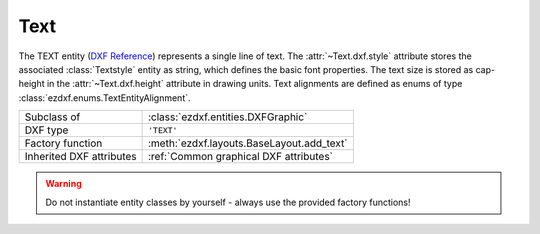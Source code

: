 Text
====

.. module:: ezdxf.entities
    :noindex:

The TEXT entity (`DXF Reference`_) represents a single line of text.
The :attr:`~Text.dxf.style` attribute stores the associated :class:`Textstyle` entity as
string, which defines the basic font properties. The text size is stored as cap-height
in the :attr:`~Text.dxf.height` attribute in drawing units. Text alignments
are defined as enums of type :class:`ezdxf.enums.TextEntityAlignment`.

.. seealso::

    See the documentation for the :class:`Textstyle` class to understand the
    limitations of text representation in the DXF format.

    :ref:`tut_text`

======================== ==========================================
Subclass of              :class:`ezdxf.entities.DXFGraphic`
DXF type                 ``'TEXT'``
Factory function         :meth:`ezdxf.layouts.BaseLayout.add_text`
Inherited DXF attributes :ref:`Common graphical DXF attributes`
======================== ==========================================

.. warning::

    Do not instantiate entity classes by yourself - always use the provided
    factory functions!


.. class:: Text

    .. attribute:: dxf.text

        Text content as string.

    .. attribute:: dxf.insert

        First alignment point of text (2D/3D Point in :ref:`OCS`), relevant for
        the adjustments LEFT, ALIGNED  and FIT.

    .. attribute:: dxf.align_point

        The main alignment point of text (2D/3D Point in :ref:`OCS`), if the
        alignment is anything else than LEFT, or the second alignment point
        for the ALIGNED and FIT alignments.

    .. attribute:: dxf.height

        Text height in drawing units as float value, the default value is 1.

    .. attribute:: dxf.rotation

        Text rotation in degrees as float value, the default value is 0.

    .. attribute:: dxf.oblique

        Text oblique angle (slanting)  in degrees as float value, the default
        value is 0 (straight vertical text).

    .. attribute:: dxf.style

        :class:`Textstyle` name as case insensitive string, the default value
        is "Standard"

    .. attribute:: dxf.width

        Width scale factor as float value, the default value is 1.

    .. attribute:: dxf.halign

        Horizontal alignment flag as int value, use the :meth:`~Text.set_placement`
        and :meth:`~Text.get_align_enum` methods to handle text alignment, the
        default value is 0.

        === =========
        0   Left
        2   Right
        3   Aligned (if vertical alignment = 0)
        4   Middle (if vertical alignment = 0)
        5   Fit (if vertical alignment = 0)
        === =========

    .. attribute:: dxf.valign

        Vertical alignment flag as int value, use the :meth:`~Text.set_placement`
        and :meth:`~Text.get_align_enum` methods to handle text alignment, the
        default value is 0.

        === =========
        0   Baseline
        1   Bottom
        2   Middle
        3   Top
        === =========

    .. attribute:: dxf.text_generation_flag

        Text generation flags as int value, use the :attr:`is_backward` and
        :attr:`is_upside_down` attributes to handle this flags.

        === =========
        2   text is backward (mirrored in X)
        4   text is upside down (mirrored in Y)
        === =========

    .. autoproperty:: is_backward

    .. autoproperty:: is_upside_down

    .. automethod:: set_placement

    .. automethod:: get_placement

    .. automethod:: get_align_enum

    .. automethod:: set_align_enum

    .. automethod:: transform

    .. automethod:: translate

    .. automethod:: plain_text

    .. automethod:: font_name

    .. automethod:: fit_length

.. _DXF Reference: http://help.autodesk.com/view/OARX/2018/ENU/?guid=GUID-62E5383D-8A14-47B4-BFC4-35824CAE8363